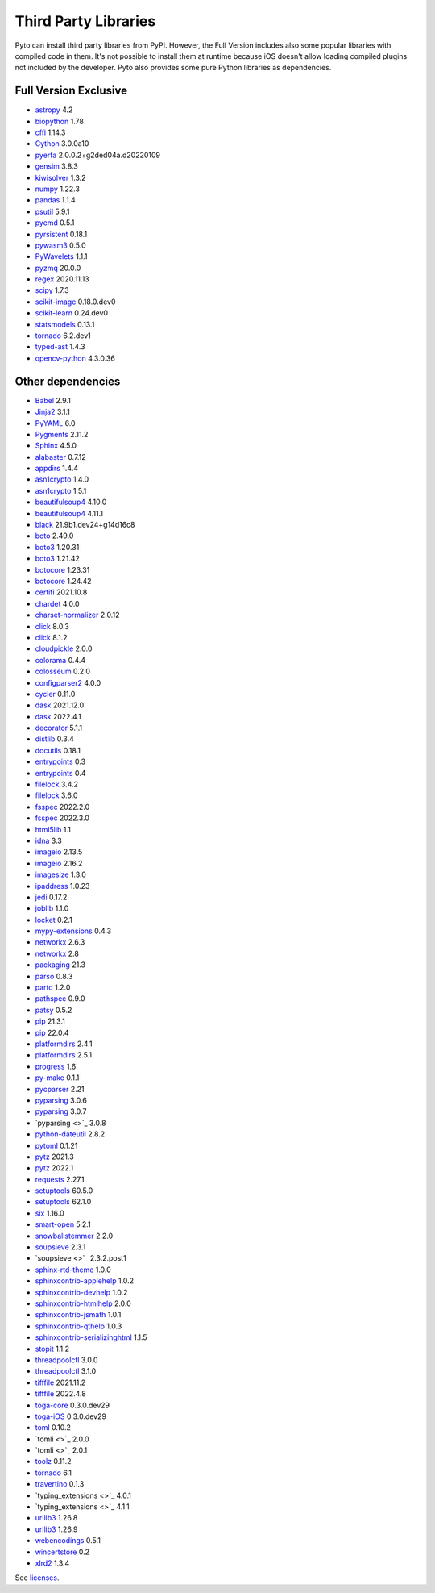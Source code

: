 Third Party Libraries
=====================
Pyto can install third party libraries from PyPI. However, the Full Version includes also some popular libraries with compiled code in them. It's not possible to install them at runtime because iOS doesn't allow loading compiled plugins not included by the developer.
Pyto also provides some pure Python libraries as dependencies.

Full Version Exclusive
----------------------

- `astropy <http://astropy.org>`_ 4.2
- `biopython <https://biopython.org/>`_ 1.78
- `cffi <http://cffi.readthedocs.org>`_ 1.14.3
- `Cython <https://cython.org/>`_ 3.0.0a10
- `pyerfa <https://github.com/liberfa/pyerfa>`_ 2.0.0.2+g2ded04a.d20220109
- `gensim <http://radimrehurek.com/gensim>`_ 3.8.3
- `kiwisolver <https://github.com/nucleic/kiwi>`_ 1.3.2
- `numpy <https://www.numpy.org>`_ 1.22.3
- `pandas <https://pandas.pydata.org>`_ 1.1.4
- `psutil <https://github.com/giampaolo/psutil>`_ 5.9.1
- `pyemd <http://github.com/wmayner/pyemd>`_ 0.5.1
- `pyrsistent <http://github.com/tobgu/pyrsistent/>`_ 0.18.1
- `pywasm3 <https://github.com/wasm3/pywasm3>`_ 0.5.0
- `PyWavelets <https://github.com/PyWavelets/pywt>`_ 1.1.1
- `pyzmq <https://pyzmq.readthedocs.org>`_ 20.0.0
- `regex <https://bitbucket.org/mrabarnett/mrab-regex>`_ 2020.11.13
- `scipy <https://www.scipy.org>`_ 1.7.3
- `scikit-image <https://scikit-image.org>`_ 0.18.0.dev0
- `scikit-learn <http://scikit-learn.org>`_ 0.24.dev0
- `statsmodels <https://www.statsmodels.org/>`_ 0.13.1
- `tornado <http://www.tornadoweb.org/>`_ 6.2.dev1
- `typed-ast <https://github.com/python/typed_ast>`_ 1.4.3
- `opencv-python <https://github.com/skvark/opencv-python>`_ 4.3.0.36

Other dependencies
------------------
- `Babel <http://babel.pocoo.org/>`_ 2.9.1
- `Jinja2 <https://palletsprojects.com/p/jinja/>`_ 3.1.1
- `PyYAML <https://pyyaml.org/>`_ 6.0
- `Pygments <https://pygments.org/>`_ 2.11.2
- `Sphinx <https://www.sphinx-doc.org/>`_ 4.5.0
- `alabaster <https://alabaster.readthedocs.io>`_ 0.7.12
- `appdirs <http://github.com/ActiveState/appdirs>`_ 1.4.4
- `asn1crypto <https://github.com/wbond/asn1crypto>`_ 1.4.0
- `asn1crypto <https://github.com/wbond/asn1crypto>`_ 1.5.1
- `beautifulsoup4 <http://www.crummy.com/software/BeautifulSoup/bs4/>`_ 4.10.0
- `beautifulsoup4 <https://www.crummy.com/software/BeautifulSoup/bs4/>`_ 4.11.1
- `black <https://github.com/psf/black>`_ 21.9b1.dev24+g14d16c8
- `boto <https://github.com/boto/boto/>`_ 2.49.0
- `boto3 <https://github.com/boto/boto3>`_ 1.20.31
- `boto3 <https://github.com/boto/boto3>`_ 1.21.42
- `botocore <https://github.com/boto/botocore>`_ 1.23.31
- `botocore <https://github.com/boto/botocore>`_ 1.24.42
- `certifi <https://certifiio.readthedocs.io/en/latest/>`_ 2021.10.8
- `chardet <https://github.com/chardet/chardet>`_ 4.0.0
- `charset-normalizer <https://github.com/ousret/charset_normalizer>`_ 2.0.12
- `click <https://palletsprojects.com/p/click/>`_ 8.0.3
- `click <https://palletsprojects.com/p/click/>`_ 8.1.2
- `cloudpickle <https://github.com/cloudpipe/cloudpickle>`_ 2.0.0
- `colorama <https://github.com/tartley/colorama>`_ 0.4.4
- `colosseum <https://github.com/pybee/colosseum>`_ 0.2.0
- `configparser2 <http://docs.python.org/3/library/configparser.html>`_ 4.0.0
- `cycler <https://github.com/matplotlib/cycler>`_ 0.11.0
- `dask <https://github.com/dask/dask/>`_ 2021.12.0
- `dask <https://github.com/dask/dask/>`_ 2022.4.1
- `decorator <https://github.com/micheles/decorator>`_ 5.1.1
- `distlib <https://bitbucket.org/pypa/distlib>`_ 0.3.4
- `docutils <http://docutils.sourceforge.net/>`_ 0.18.1
- `entrypoints <https://github.com/takluyver/entrypoints>`_ 0.3
- `entrypoints <https://github.com/takluyver/entrypoints>`_ 0.4
- `filelock <https://github.com/tox-dev/py-filelock>`_ 3.4.2
- `filelock <https://github.com/tox-dev/py-filelock>`_ 3.6.0
- `fsspec <http://github.com/fsspec/filesystem_spec>`_ 2022.2.0
- `fsspec <http://github.com/fsspec/filesystem_spec>`_ 2022.3.0
- `html5lib <https://github.com/html5lib/html5lib-python>`_ 1.1
- `idna <https://github.com/kjd/idna>`_ 3.3
- `imageio <https://github.com/imageio/imageio>`_ 2.13.5
- `imageio <https://github.com/imageio/imageio>`_ 2.16.2
- `imagesize <https://github.com/shibukawa/imagesize_py>`_ 1.3.0
- `ipaddress <https://github.com/phihag/ipaddress>`_ 1.0.23
- `jedi <https://github.com/davidhalter/jedi>`_ 0.17.2
- `joblib <https://joblib.readthedocs.io>`_ 1.1.0
- `locket <http://github.com/mwilliamson/locket.py>`_ 0.2.1
- `mypy-extensions <https://github.com/python/mypy_extensions>`_ 0.4.3
- `networkx <https://networkx.org/>`_ 2.6.3
- `networkx <https://networkx.org/>`_ 2.8
- `packaging <https://github.com/pypa/packaging>`_ 21.3
- `parso <https://github.com/davidhalter/parso>`_ 0.8.3
- `partd <http://github.com/dask/partd/>`_ 1.2.0
- `pathspec <https://github.com/cpburnz/python-path-specification>`_ 0.9.0
- `patsy <https://github.com/pydata/patsy>`_ 0.5.2
- `pip <https://pip.pypa.io/>`_ 21.3.1
- `pip <https://pip.pypa.io/>`_ 22.0.4
- `platformdirs <https://github.com/platformdirs/platformdirs>`_ 2.4.1
- `platformdirs <https://github.com/platformdirs/platformdirs>`_ 2.5.1
- `progress <http://github.com/verigak/progress/>`_ 1.6
- `py-make <https://github.com/tqdm/pymake>`_ 0.1.1
- `pycparser <https://github.com/eliben/pycparser>`_ 2.21
- `pyparsing <https://github.com/pyparsing/pyparsing/>`_ 3.0.6
- `pyparsing <https://github.com/pyparsing/pyparsing/>`_ 3.0.7
- `pyparsing <>`_ 3.0.8
- `python-dateutil <https://github.com/dateutil/dateutil>`_ 2.8.2
- `pytoml <https://github.com/avakar/pytoml>`_ 0.1.21
- `pytz <http://pythonhosted.org/pytz>`_ 2021.3
- `pytz <http://pythonhosted.org/pytz>`_ 2022.1
- `requests <https://requests.readthedocs.io>`_ 2.27.1
- `setuptools <https://github.com/pypa/setuptools>`_ 60.5.0
- `setuptools <https://github.com/pypa/setuptools>`_ 62.1.0
- `six <https://github.com/benjaminp/six>`_ 1.16.0
- `smart-open <https://github.com/piskvorky/smart_open>`_ 5.2.1
- `snowballstemmer <https://github.com/snowballstem/snowball>`_ 2.2.0
- `soupsieve <https://github.com/facelessuser/soupsieve>`_ 2.3.1
- `soupsieve <>`_ 2.3.2.post1
- `sphinx-rtd-theme <https://github.com/readthedocs/sphinx_rtd_theme>`_ 1.0.0
- `sphinxcontrib-applehelp <http://sphinx-doc.org/>`_ 1.0.2
- `sphinxcontrib-devhelp <http://sphinx-doc.org/>`_ 1.0.2
- `sphinxcontrib-htmlhelp <http://sphinx-doc.org/>`_ 2.0.0
- `sphinxcontrib-jsmath <http://sphinx-doc.org/>`_ 1.0.1
- `sphinxcontrib-qthelp <http://sphinx-doc.org/>`_ 1.0.3
- `sphinxcontrib-serializinghtml <http://sphinx-doc.org/>`_ 1.1.5
- `stopit <http://pypi.python.org/pypi/stopit>`_ 1.1.2
- `threadpoolctl <https://github.com/joblib/threadpoolctl>`_ 3.0.0
- `threadpoolctl <https://github.com/joblib/threadpoolctl>`_ 3.1.0
- `tifffile <https://www.lfd.uci.edu/~gohlke/>`_ 2021.11.2
- `tifffile <https://www.lfd.uci.edu/~gohlke/>`_ 2022.4.8
- `toga-core <https://beeware.org/project/projects/libraries/toga/>`_ 0.3.0.dev29
- `toga-iOS <https://beeware.org/project/projects/libraries/toga/>`_ 0.3.0.dev29
- `toml <https://github.com/uiri/toml>`_ 0.10.2
- `tomli <>`_ 2.0.0
- `tomli <>`_ 2.0.1
- `toolz <https://github.com/pytoolz/toolz/>`_ 0.11.2
- `tornado <http://www.tornadoweb.org/>`_ 6.1
- `travertino <UNKNOWN>`_ 0.1.3
- `typing_extensions <>`_ 4.0.1
- `typing_extensions <>`_ 4.1.1
- `urllib3 <https://urllib3.readthedocs.io/>`_ 1.26.8
- `urllib3 <https://urllib3.readthedocs.io/>`_ 1.26.9
- `webencodings <https://github.com/SimonSapin/python-webencodings>`_ 0.5.1
- `wincertstore <https://bitbucket.org/tiran/wincertstore>`_ 0.2
- `xlrd2 <UNKNOWN>`_ 1.3.4


See `licenses <licenses.html>`_.
